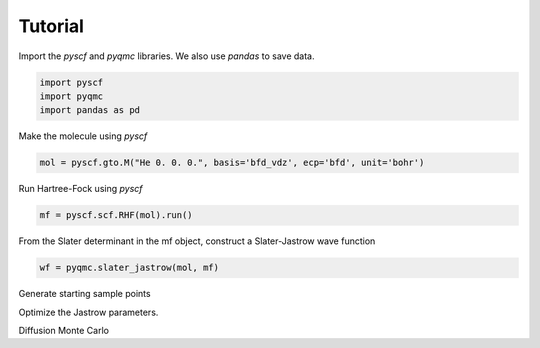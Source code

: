 Tutorial
**********************************

Import the `pyscf` and `pyqmc` libraries. We also use `pandas` to save data.

.. code-block:: python

    import pyscf
    import pyqmc
    import pandas as pd


Make the molecule using `pyscf`

.. code-block:: python
    
    mol = pyscf.gto.M("He 0. 0. 0.", basis='bfd_vdz', ecp='bfd', unit='bohr')

Run Hartree-Fock using `pyscf`

.. code-block:: python
    
    mf = pyscf.scf.RHF(mol).run()

From the Slater determinant in the mf object, construct a Slater-Jastrow wave function

.. code-block:: python 

    wf = pyqmc.slater_jastrow(mol, mf)

Generate starting sample points

.. code-block:: python 
    nconfig = 1000
    configs = pyqmc.initial_guess(mol, nconfig)

Optimize the Jastrow parameters.

.. code-block:: python 
    acc = pyqmc.gradient_generator(mol, wf, ['wf2acoeff','wf2bcoeff'])
    wf, dfgrad, dfline = pyqmc.line_minimization(wf, coords, acc)
    pd.DataFrame(dfgrad).to_json("optgrad.json")
    pd.DataFrame(dfline).to_json("optline.json")

Diffusion Monte Carlo

.. code-block:: python 
    dfdmc, configs, weights = pyqmc.rundmc(wf, coords, nsteps = 5000,
           accumulators={'energy': pyqmc.EnergyAccumulator(mol) }, tstep = 0.02 )
    pd.DataFrame(dfdmc).to_json("dmc.json")

